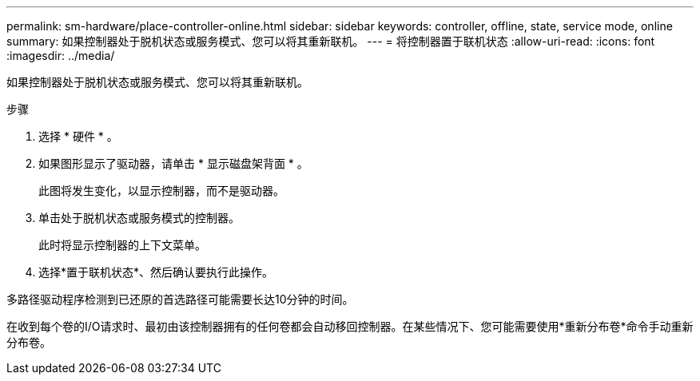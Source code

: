 ---
permalink: sm-hardware/place-controller-online.html 
sidebar: sidebar 
keywords: controller, offline, state, service mode, online 
summary: 如果控制器处于脱机状态或服务模式、您可以将其重新联机。 
---
= 将控制器置于联机状态
:allow-uri-read: 
:icons: font
:imagesdir: ../media/


[role="lead"]
如果控制器处于脱机状态或服务模式、您可以将其重新联机。

.步骤
. 选择 * 硬件 * 。
. 如果图形显示了驱动器，请单击 * 显示磁盘架背面 * 。
+
此图将发生变化，以显示控制器，而不是驱动器。

. 单击处于脱机状态或服务模式的控制器。
+
此时将显示控制器的上下文菜单。

. 选择*置于联机状态*、然后确认要执行此操作。


多路径驱动程序检测到已还原的首选路径可能需要长达10分钟的时间。

在收到每个卷的I/O请求时、最初由该控制器拥有的任何卷都会自动移回控制器。在某些情况下、您可能需要使用*重新分布卷*命令手动重新分布卷。
